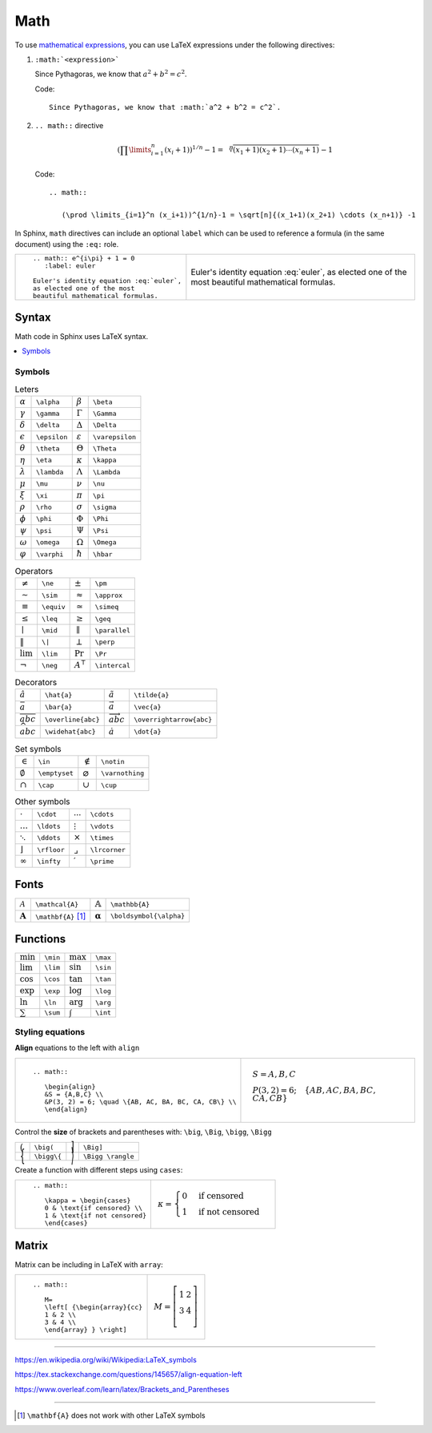 
.. highlight:: text

Math
====

To use `mathematical expressions <http://www.sphinx-doc.org/en/stable/ext/math.html>`_,
you can use LaTeX expressions under the following directives:

1. ``:math:`<expression>```

   Since Pythagoras, we know that :math:`a^2 + b^2 = c^2`.

   Code::

      Since Pythagoras, we know that :math:`a^2 + b^2 = c^2`.

#. ``.. math::`` directive

   .. math::

      (\prod \limits_{i=1}^n (x_i+1))^{1/n}-1 = \sqrt[n]{(x_1+1)(x_2+1) \cdots (x_n+1)} -1

   Code::

      .. math::

         (\prod \limits_{i=1}^n (x_i+1))^{1/n}-1 = \sqrt[n]{(x_1+1)(x_2+1) \cdots (x_n+1)} -1


In Sphinx, ``math`` directives can include an optional ``label`` which can be used to
reference a formula (in the same document) using the ``:eq:`` role.


+--------------------------------------------+-----------------------------------------+
| ::                                         |                                         |
|                                            | .. math:: e^{i\pi} + 1 = 0              |
|   .. math:: e^{i\pi} + 1 = 0               |    :label: euler                        |
|      :label: euler                         |                                         |
|                                            | Euler's identity equation :eq:`euler`,  |
|   Euler's identity equation :eq:`euler`,   | as elected one of the most              |
|   as elected one of the most               | beautiful mathematical formulas.        |
|   beautiful mathematical formulas.         |                                         |
+--------------------------------------------+-----------------------------------------+

Syntax
------

Math code in Sphinx uses LaTeX syntax.


.. contents::
   :local:

Symbols
*******

.. list-table:: Leters

   *  -  :math:`\alpha`
      -  ``\alpha``
      -  :math:`\beta`
      -  ``\beta``
   *  -  :math:`\gamma`
      -  ``\gamma``
      -  :math:`\Gamma`
      -  ``\Gamma``
   *  -  :math:`\delta`
      -  ``\delta``
      -  :math:`\Delta`
      -  ``\Delta``
   *  -  :math:`\epsilon`
      -  ``\epsilon``
      -  :math:`\varepsilon`
      -  ``\varepsilon``
   *  -  :math:`\theta`
      -  ``\theta``
      -  :math:`\Theta`
      -  ``\Theta``
   *  -  :math:`\eta`
      -  ``\eta``
      -  :math:`\kappa`
      -  ``\kappa``
   *  -  :math:`\lambda`
      -  ``\lambda``
      -  :math:`\Lambda`
      -  ``\Lambda``
   *  -  :math:`\mu`
      -  ``\mu``
      -  :math:`\nu`
      -  ``\nu``
   *  -  :math:`\xi`
      -  ``\xi``
      -  :math:`\pi`
      -  ``\pi``
   *  -  :math:`\rho`
      -  ``\rho``
      -  :math:`\sigma`
      -  ``\sigma``
   *  -  :math:`\phi`
      -  ``\phi``
      -  :math:`\Phi`
      -  ``\Phi``
   *  -  :math:`\psi`
      -  ``\psi``
      -  :math:`\Psi`
      -  ``\Psi``
   *  -  :math:`\omega`
      -  ``\omega``
      -  :math:`\Omega`
      -  ``\Omega``
   *  -  :math:`\varphi`
      -  ``\varphi``
      -  :math:`\hbar`
      -  ``\hbar``


.. list-table:: Operators

   *  -  :math:`\ne`
      -  ``\ne``
      -  :math:`\pm`
      -  ``\pm``
   *  -  :math:`\sim`
      -  ``\sim``
      -  :math:`\approx`
      -  ``\approx``
   *  -  :math:`\equiv`
      -  ``\equiv``
      -  :math:`\simeq`
      -  ``\simeq``
   *  -  :math:`\leq`
      -  ``\leq``
      -  :math:`\geq`
      -  ``\geq``
   *  -  :math:`\mid`
      -  ``\mid``
      -  :math:`\parallel`
      -  ``\parallel``
   *  -  :math:`\|`
      -  ``\|``
      -  :math:`\perp`
      -  ``\perp``
   *  -  :math:`\lim`
      -  ``\lim``
      -  :math:`\Pr`
      -  ``\Pr``
   *  -  :math:`\neg`
      -  ``\neg``
      -  :math:`A^\intercal`
      -  ``\intercal``

.. list-table:: Decorators

   *  -  :math:`\hat{a}`
      -  ``\hat{a}``
      -  :math:`\tilde{a}`
      -  ``\tilde{a}``
   *  -  :math:`\bar{a}`
      -  ``\bar{a}``
      -  :math:`\vec{a}`
      -  ``\vec{a}``
   *  -  :math:`\overline{abc}`
      -  ``\overline{abc}``
      -  :math:`\overrightarrow{abc}`
      -  ``\overrightarrow{abc}``
   *  -  :math:`\widehat{abc}`
      -  ``\widehat{abc}``
      -  :math:`\dot{a}`
      -  ``\dot{a}``



.. list-table:: Set symbols

   *  -  :math:`\in`
      -  ``\in``
      -  :math:`\notin`
      -  ``\notin``
   *  -  :math:`\emptyset`
      -  ``\emptyset``
      -  :math:`\varnothing`
      -  ``\varnothing``
   *  -  :math:`\cap`
      -  ``\cap``
      -  :math:`\cup`
      -  ``\cup``


.. list-table:: Other symbols

   *  -  :math:`\cdot`
      -  ``\cdot``
      -  :math:`\cdots`
      -  ``\cdots``
   *  -  :math:`\ldots`
      -  ``\ldots``
      - :math:`\vdots`
      -  ``\vdots``
   *  -  :math:`\ddots`
      -  ``\ddots``
      -  :math:`\times`
      -  ``\times``
   *  -  :math:`\rfloor`
      -  ``\rfloor``
      -  :math:`\lrcorner`
      -  ``\lrcorner``
   *  -  :math:`\infty`
      -  ``\infty``
      -  :math:`\prime`
      -  ``\prime``




Fonts
-----

.. list-table::

   *  -  :math:`\mathcal{A}`
      -  ``\mathcal{A}``
      -  :math:`\mathbb{A}`
      -  ``\mathbb{A}``
   *  -  :math:`\mathbf{A}`
      -  ``\mathbf{A}``  [#mathbf]_
      -  :math:`\boldsymbol{\alpha}`
      -  ``\boldsymbol{\alpha}``


Functions
---------

.. list-table::

   *  -  :math:`\min`
      -  ``\min``
      -  :math:`\max`
      -  ``\max``
   *  -  :math:`\lim`
      -  ``\lim``
      -  :math:`\sin`
      -  ``\sin``
   *  -  :math:`\cos`
      -  ``\cos``
      -  :math:`\tan`
      -  ``\tan``
   *  -  :math:`\exp`
      -  ``\exp``
      -  :math:`\log`
      -  ``\log``
   *  -  :math:`\ln`
      -  ``\ln``
      -  :math:`\arg`
      -  ``\arg``
   *  -  :math:`\sum`
      -  ``\sum``
      -  :math:`\int`
      -  ``\int``


Styling equations
*****************

**Align** equations to the left with ``align``

+---------------------------------------------------------------+------------------------------------------------------------------+
| ::                                                            |                                                                  |
|                                                               |     .. math::                                                    |
|     .. math::                                                 |                                                                  |
|                                                               |        \begin{align}                                             |
|        \begin{align}                                          |        &S = {A,B,C} \\                                           |
|        &S = {A,B,C} \\                                        |        &P(3, 2) = 6; \quad \{AB, AC, BA, BC, CA, CB\} \\         |
|        &P(3, 2) = 6; \quad \{AB, AC, BA, BC, CA, CB\} \\      |        \end{align}                                               |
|        \end{align}                                            |                                                                  |
+---------------------------------------------------------------+------------------------------------------------------------------+


Control the **size** of brackets and parentheses with:
``\big``, ``\Big``, ``\bigg``, ``\Bigg``

.. list-table::

   *  -  :math:`\big(`
      -  ``\big(``
      -  :math:`\Big]`
      -  ``\Big]``
   *  -  :math:`\bigg\{`
      -  ``\bigg\{``
      -  :math:`\Bigg \rangle`
      -  ``\Bigg \rangle``


Create a function with different steps using ``cases``:


+-------------------------------------------+-------------------------------------+
| ::                                        |                                     |
|                                           |     .. math::                       |
|     .. math::                             |                                     |
|                                           |        \kappa = \begin{cases}       |
|        \kappa = \begin{cases}             |        0 & \text{if censored} \\    |
|        0 & \text{if censored} \\          |        1 & \text{if not censored}   |
|        1 & \text{if not censored}         |      \end{cases}                    |
|        \end{cases}                        |                                     |
+-------------------------------------------+-------------------------------------+


Matrix
------

Matrix can be including in LaTeX with ``array``:

+---------------------------------------+---------------------------------------+
| ::                                    |                                       |
|                                       |     .. math::                         |
|     .. math::                         |                                       |
|                                       |        M=                             |
|        M=                             |        \left[ {\begin{array}{cc}      |
|        \left[ {\begin{array}{cc}      |        1 & 2 \\                       |
|        1 & 2 \\                       |        3 & 4 \\                       |
|        3 & 4 \\                       |        \end{array} } \right]          |
|        \end{array} } \right]          |                                       |
+---------------------------------------+---------------------------------------+

----

https://en.wikipedia.org/wiki/Wikipedia:LaTeX_symbols

https://tex.stackexchange.com/questions/145657/align-equation-left

https://www.overleaf.com/learn/latex/Brackets_and_Parentheses

----

.. [#mathbf] ``\mathbf{A}`` does not work with other LaTeX symbols

